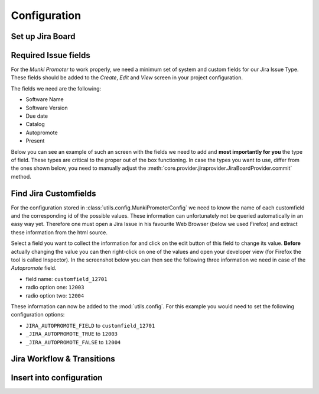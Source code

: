 Configuration
=============

Set up Jira Board
-------------------------

.. image:: img/jira-board-overview.png
   :scale: 20%
   :align: center

.. image:: img/jira-issue.png
   :scale: 25 %
   :align: center

Required Issue fields
---------------------

For the *Munki Promoter* to work properly, we need a minimum set of system and
custom fields for our Jira Issue Type. These fields should be added to the
`Create`, `Edit` and `View` screen in your project configuration.

The fields we need are the following:

- Software Name
- Software Version
- Due date
- Catalog
- Autopromote
- Present

Below you can see an example of such an screen with the fields we need to add
and **most importantly for you** the type of field. These types are critical to the
proper out of the box functioning. In case the types you want to use, differ
from the ones shown below, you need to manually adjust the
:meth:`core.provider.jiraprovider.JiraBoardProvider.commit` method.

.. image:: img/jira-screen-field-types.png
   :scale: 40 %
   :align: center

Find Jira Customfields
----------------------

For the configuration stored in :class:`utils.config.MunkiPromoterConfig` we
need to know the name of each customfield and the corresponding id of the
possible values. These information can unfortunately not be queried
automatically in an easy way yet. Therefore one must open a Jira Issue in his
favourite Web Browser (below we used Firefox) and extract these information from
the html source.


.. image:: img/jira-issue-inspect.png
   :scale: 25 %
   :align: center

Select a field you want to collect the information for and click on the edit
button of this field to change its value. **Before** actually changing the value
you can then right-click on one of the values and open your developer view
(for Firefox the tool is called Inspector). In the screenshot below you can then
see the following three information we need in case of the `Autopromote` field.

.. image:: img/jira-inspector-html.png
   :scale: 35 %
   :align: center

- field name: ``customfield_12701``

- radio option one: ``12003``

- radio option two: ``12004``

These information can now be added to the :mod:`utils.config`. For this example
you would need to set the following configuration options:

- ``JIRA_AUTOPROMOTE_FIELD`` to ``customfield_12701``
- ``_JIRA_AUTOPROMOTE_TRUE`` to ``12003``
- ``_JIRA_AUTOPROMOTE_FALSE`` to ``12004``

Jira Workflow & Transitions
----------------------------

Insert into configuration
-------------------------

